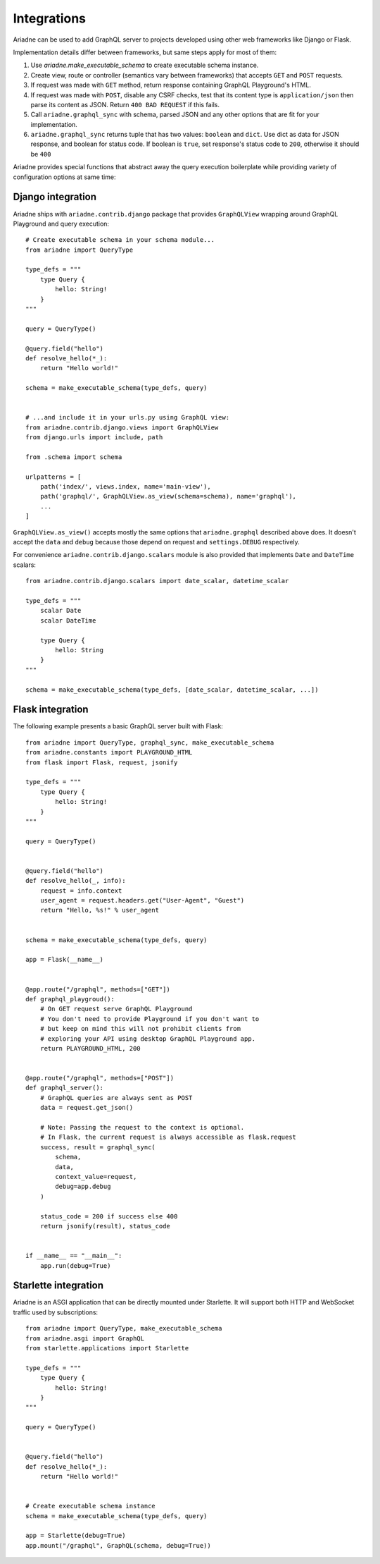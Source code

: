 Integrations
============

Ariadne can be used to add GraphQL server to projects developed using other web frameworks like Django or Flask.

Implementation details differ between frameworks, but same steps apply for most of them:

1. Use `ariadne.make_executable_schema` to create executable schema instance.
2. Create view, route or controller (semantics vary between frameworks) that accepts ``GET`` and ``POST`` requests.
3. If request was made with ``GET`` method, return response containing GraphQL Playground's HTML.
4. If request was made with ``POST``, disable any CSRF checks, test that its content type is ``application/json`` then parse its content as JSON. Return ``400 BAD REQUEST`` if this fails.
5. Call ``ariadne.graphql_sync`` with schema, parsed JSON and any other options that are fit for your implementation.
6. ``ariadne.graphql_sync`` returns tuple that has two values: ``boolean`` and ``dict``. Use dict as data for JSON response, and boolean for status code. If boolean is ``true``, set response's status code to ``200``, otherwise it should be ``400``

Ariadne provides special functions that abstract away the query execution boilerplate while providing variety of configuration options at same time:

.. cofunction:: ariadne.graphql(schema, data, [root_value=None, context_value=None, debug=False, validation_rules, error_formatter, middleware], **kwargs)

    :param schema: an executable schema created using `make_executable_schema`
    :param data: decoded input data sent by the client (eg. for POST requests in JSON format, pass in the structure decoded from JSON), exact shape of `data` will depend on the query type and protocol
    :param context_value: the context value passed to all resolvers (it's common for your context to include the request object specific to your web framework)
    :param root_value: the value passed to the root-level resolvers
    :param debug: if `True` will cause the server to include debug information in error responses
    :param validation_rules: optional additional validators (as defined by `graphql.validation.rules`) to run before attempting to execute the query (the standard validators defined by the GraphQL specification are always used and there's no need to provide them here)
    :param error_formatter: an optional custom function to use for formatting errors, the function will be passed two parameters: a `GraphQLError` exception instance, and the value of the `debug` switch
    :param middleware: optional middleware to wrap the resolvers with
    :return: `(success, response)`, a tuple of two values, the success indicator (boolean), and the response to send to the client (will need to be encoded into an appropriate format)

    This function is an asynchronous coroutine so you will need to ``await`` on the returned value.

    .. warning::
        Coroutines will not work under WSGI. If your server uses WSGI (Django and Flask do), use ``graphql_sync`` instead.


.. function:: ariadne.graphql_sync(schema, data, [root_value=None, context_value=None, debug=False, validation_rules, error_formatter, middleware], **kwargs)

    Parameters are the same as those of the ``graphql`` coroutine above but the function is blocking and the result is returned synchronously. Use this function if your site is running under WSGI.


.. cofunction:: ariadne.subscribe(schema, data, [root_value=None, context_value=None, debug=False, validation_rules, error_formatter], **kwargs)

    Parameters are the same as those of the ``graphql`` coroutine except for the ``middleware`` parameter that is not supported.

    This function is an asynchronous coroutine so you will need to ``await`` on the returned value.


Django integration
------------------

Ariadne ships with ``ariadne.contrib.django`` package that provides ``GraphQLView`` wrapping around GraphQL Playground and query execution::

    # Create executable schema in your schema module...
    from ariadne import QueryType

    type_defs = """
        type Query {
            hello: String!
        }
    """

    query = QueryType()

    @query.field("hello")
    def resolve_hello(*_):
        return "Hello world!"

    schema = make_executable_schema(type_defs, query)


    # ...and include it in your urls.py using GraphQL view:
    from ariadne.contrib.django.views import GraphQLView
    from django.urls import include, path

    from .schema import schema

    urlpatterns = [
        path('index/', views.index, name='main-view'),
        path('graphql/', GraphQLView.as_view(schema=schema), name='graphql'),
        ...
    ]

``GraphQLView.as_view()`` accepts mostly the same options that ``ariadne.graphql`` described above does. It doesn't accept the ``data`` and ``debug`` because those depend on request and ``settings.DEBUG`` respectively.

For convenience ``ariadne.contrib.django.scalars`` module is also provided that implements ``Date`` and ``DateTime`` scalars::

    from ariadne.contrib.django.scalars import date_scalar, datetime_scalar

    type_defs = """
        scalar Date
        scalar DateTime

        type Query {
            hello: String
        }
    """

    schema = make_executable_schema(type_defs, [date_scalar, datetime_scalar, ...])


Flask integration
-----------------

The following example presents a basic GraphQL server built with Flask::

    from ariadne import QueryType, graphql_sync, make_executable_schema
    from ariadne.constants import PLAYGROUND_HTML
    from flask import Flask, request, jsonify

    type_defs = """
        type Query {
            hello: String!
        }
    """

    query = QueryType()


    @query.field("hello")
    def resolve_hello(_, info):
        request = info.context
        user_agent = request.headers.get("User-Agent", "Guest")
        return "Hello, %s!" % user_agent


    schema = make_executable_schema(type_defs, query)

    app = Flask(__name__)


    @app.route("/graphql", methods=["GET"])
    def graphql_playgroud():
        # On GET request serve GraphQL Playground
        # You don't need to provide Playground if you don't want to
        # but keep on mind this will not prohibit clients from
        # exploring your API using desktop GraphQL Playground app.
        return PLAYGROUND_HTML, 200


    @app.route("/graphql", methods=["POST"])
    def graphql_server():
        # GraphQL queries are always sent as POST
        data = request.get_json()

        # Note: Passing the request to the context is optional.
        # In Flask, the current request is always accessible as flask.request
        success, result = graphql_sync(
            schema,
            data,
            context_value=request,
            debug=app.debug
        )

        status_code = 200 if success else 400
        return jsonify(result), status_code


    if __name__ == "__main__":
        app.run(debug=True)


Starlette integration
---------------------

Ariadne is an ASGI application that can be directly mounted under Starlette. It will support both HTTP and WebSocket traffic used by subscriptions::

    from ariadne import QueryType, make_executable_schema
    from ariadne.asgi import GraphQL
    from starlette.applications import Starlette

    type_defs = """
        type Query {
            hello: String!
        }
    """

    query = QueryType()


    @query.field("hello")
    def resolve_hello(*_):
        return "Hello world!"


    # Create executable schema instance
    schema = make_executable_schema(type_defs, query)

    app = Starlette(debug=True)
    app.mount("/graphql", GraphQL(schema, debug=True))
